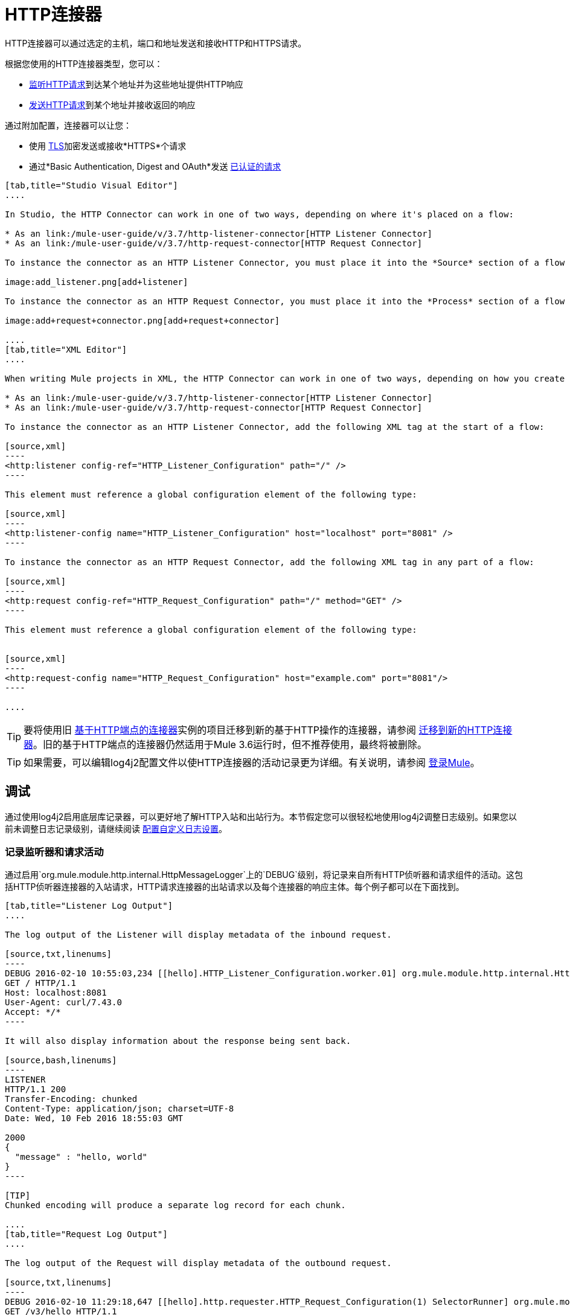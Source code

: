=  HTTP连接器
:keywords: anypoint studio, esb, connectors, http, https, http headers, query parameters, rest, raml

HTTP连接器可以通过选定的主机，端口和地址发送和接收HTTP和HTTPS请求。

根据您使用的HTTP连接器类型，您可以：

*  link:/mule-user-guide/v/3.7/http-listener-connector[监听HTTP请求]到达某个地址并为这些地址提供HTTP响应
*  link:/mule-user-guide/v/3.7/http-request-connector[发送HTTP请求]到某个地址并接收返回的响应

通过附加配置，连接器可以让您：

* 使用 link:/mule-user-guide/v/3.7/tls-configuration[TLS]加密发送或接收*HTTPS*个请求
* 通过*Basic Authentication, Digest and OAuth*发送 link:/mule-user-guide/v/3.7/authentication-in-http-requests[已认证的请求]

[tabs]
------
[tab,title="Studio Visual Editor"]
....

In Studio, the HTTP Connector can work in one of two ways, depending on where it's placed on a flow:

* As an link:/mule-user-guide/v/3.7/http-listener-connector[HTTP Listener Connector]
* As an link:/mule-user-guide/v/3.7/http-request-connector[HTTP Request Connector]

To instance the connector as an HTTP Listener Connector, you must place it into the *Source* section of a flow (ie: as the first element in the flow):

image:add_listener.png[add+listener]

To instance the connector as an HTTP Request Connector, you must place it into the *Process* section of a flow (ie: anywhere except the beginning of it):

image:add+request+connector.png[add+request+connector]

....
[tab,title="XML Editor"]
....

When writing Mule projects in XML, the HTTP Connector can work in one of two ways, depending on how you create it:

* As an link:/mule-user-guide/v/3.7/http-listener-connector[HTTP Listener Connector]
* As an link:/mule-user-guide/v/3.7/http-request-connector[HTTP Request Connector]

To instance the connector as an HTTP Listener Connector, add the following XML tag at the start of a flow:

[source,xml]
----
<http:listener config-ref="HTTP_Listener_Configuration" path="/" />
----

This element must reference a global configuration element of the following type:

[source,xml]
----
<http:listener-config name="HTTP_Listener_Configuration" host="localhost" port="8081" />
----

To instance the connector as an HTTP Request Connector, add the following XML tag in any part of a flow:

[source,xml]
----
<http:request config-ref="HTTP_Request_Configuration" path="/" method="GET" />
----

This element must reference a global configuration element of the following type:


[source,xml]
----
<http:request-config name="HTTP_Request_Configuration" host="example.com" port="8081"/>
----

....
------

[TIP]
要将使用旧 link:/mule-user-guide/v/3.7/deprecated-http-transport-reference[基于HTTP端点的连接器]实例的项目迁移到新的基于HTTP操作的连接器，请参阅 link:/mule-user-guide/v/3.7/migrating-to-the-new-http-connector[迁移到新的HTTP连接器]。旧的基于HTTP端点的连接器仍然适用于Mule 3.6运行时，但不推荐使用，最终将被删除。

[TIP]
如果需要，可以编辑log4j2配置文件以使HTTP连接器的活动记录更为详细。有关说明，请参阅 link:/mule-user-guide/v/3.7/logging-in-mule[登录Mule]。

== 调试

通过使用log4j2启用底层库记录器，可以更好地了解HTTP入站和出站行为。本节假定您可以很轻松地使用log4j2调整日志级别。如果您以前未调整日志记录级别，请继续阅读 link:/mule-user-guide/v/3.7/logging-in-mule#configuring-custom-logging-settings[配置自定义日志设置]。

=== 记录监听器和请求活动

通过启用`org.mule.module.http.internal.HttpMessageLogger`上的`DEBUG`级别，将记录来自所有HTTP侦听器和请求组件的活动。这包括HTTP侦听器连接器的入站请求，HTTP请求连接器的出站请求以及每个连接器的响应主体。每个例子都可以在下面找到。


[tabs]
------
[tab,title="Listener Log Output"]
....

The log output of the Listener will display metadata of the inbound request.

[source,txt,linenums]
----
DEBUG 2016-02-10 10:55:03,234 [[hello].HTTP_Listener_Configuration.worker.01] org.mule.module.http.internal.HttpMessageLogger: LISTENER
GET / HTTP/1.1
Host: localhost:8081
User-Agent: curl/7.43.0
Accept: */*
----

It will also display information about the response being sent back.

[source,bash,linenums]
----
LISTENER
HTTP/1.1 200
Transfer-Encoding: chunked
Content-Type: application/json; charset=UTF-8
Date: Wed, 10 Feb 2016 18:55:03 GMT

2000
{
  "message" : "hello, world"
}
----

[TIP]
Chunked encoding will produce a separate log record for each chunk.

....
[tab,title="Request Log Output"]
....

The log output of the Request will display metadata of the outbound request.

[source,txt,linenums]
----
DEBUG 2016-02-10 11:29:18,647 [[hello].http.requester.HTTP_Request_Configuration(1) SelectorRunner] org.mule.module.http.internal.HttpMessageLogger: REQUESTER
GET /v3/hello HTTP/1.1
Host: mocker-server.cloudhub.io:80
User-Agent: AHC/1.0
Connection: keep-alive
Accept: */*
----

It will also display information about the response sent back from the target.

[source,txt,linenums]
----
DEBUG 2016-02-10 11:29:18,729 [[hello].http.requester.HTTP_Request_Configuration.worker(1)] org.mule.module.http.internal.HttpMessageLogger: REQUESTER
HTTP/1.1 200
Content-Type: application/json
Date: Wed, 10 Feb 2016 19:29:18 GMT
Server: nginx
Content-Length: 10940
Connection: keep-alive

{
  "message" : "Hello, world"
}
----

....
------

=== 记录分组元数据

在较低级别，可能需要记录通过HTTP传输的实际请求和响应数据包。这是通过启用`com.ning.http.client.providers.grizzly`上的`DEBUG`级别来实现的。这将记录来自`AsyncHTTPClientFilter`的请求数据包的元数据和来自`AhcEventFilter`的响应数据包。与`HttpMessageLogger`不同，这不会记录请求或响应主体。

[tabs]
------
[tab,title="Request Log Output"]
....

The log output of the request packet's metadata is as follows.

[source,txt,linenums]
----
DEBUG 2016-02-10 11:16:29,421 [[hello].http.requester.HTTP_Request_Configuration(1) SelectorRunner] com.ning.http.client.providers.grizzly.AsyncHttpClientFilter: REQUEST: HttpRequestPacket (
   method=GET
   url=/v3/hello
   query=null
   protocol=HTTP/1.1
   content-length=-1
   headers=[
      Host=mocker-server.cloudhub.io:80
      User-Agent=AHC/1.0
      Connection=keep-alive
      Accept=*/*]
)
----

....
[tab,title="Response Log Output"]
....

The log output of the response packet's metadata is as follows.

[source,txt,linenums]
----
DEBUG 2016-02-10 11:16:29,508 [[hello].http.requester.HTTP_Request_Configuration.worker(1)] com.ning.http.client.providers.grizzly.AhcEventFilter: RESPONSE: HttpResponsePacket (
  status=200
  reason=
  protocol=HTTP/1.1
  content-length=10940
  committed=false
  headers=[
      content-type=application/json
      date=Wed, 10 Feb 2016 19:16:29 GMT
      server=nginx
      content-length=10940
      connection=keep-alive]
)
----

....
------

== 非阻塞处理

HTTP连接器（包括HTTP侦听器和HTTP请求连接器）可以与非阻塞处理策略一起使用。
这意味着无论何时一条消息挂起来自外部源的响应，消息处理器仍然可以自由处理持续到达的其他消息。在 link:/mule-user-guide/v/3.7/flow-processing-strategies#non-blocking-processing-strategy[非阻塞处理策略]中详细了解这方面的信息。

要启用非阻塞处理策略，您必须将其设置为HTTP连接器所在的“<flow>”元素中的属性。

[NOTE]
请注意 link:/mule-user-guide/v/3.7/flow-processing-strategies#supported-non-blocking-components[不是所有的Mule组件]当前支持非阻塞处理策略，如果流中有任何不受支持的组件，它们将导致流回退到同步处理。


== 另请参阅

* 有关此连接器中可用的XML配置选项，请参阅 link:/mule-user-guide/v/3.7/http-connector-reference[充分参考]。
